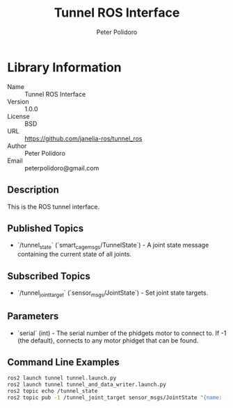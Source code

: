 #+TITLE: Tunnel ROS Interface
#+AUTHOR: Peter Polidoro
#+EMAIL: peterpolidoro@gmail.com

* Library Information
  - Name :: Tunnel ROS Interface
  - Version :: 1.0.0
  - License :: BSD
  - URL :: https://github.com/janelia-ros/tunnel_ros
  - Author :: Peter Polidoro
  - Email :: peterpolidoro@gmail.com

** Description

   This is the ROS tunnel interface.

** Published Topics
   - `/tunnel_state` (`smart_cage_msgs/TunnelState`) - A joint state message containing the current state of all joints.

** Subscribed Topics
   - `/tunnel_joint_target` (`sensor_msgs/JointState`) - Set joint state targets.

** Parameters
   - `serial` (int) - The serial number of the phidgets motor to connect to.  If -1 (the default), connects to any motor phidget that can be found.

** Command Line Examples

   #+BEGIN_SRC sh
     ros2 launch tunnel tunnel.launch.py
     ros2 launch tunnel tunnel_and_data_writer.launch.py
     ros2 topic echo /tunnel_state
     ros2 topic pub -1 /tunnel_joint_target sensor_msgs/JointState "{name: [right,left], position: [1000,1000]}"
   #+END_SRC
